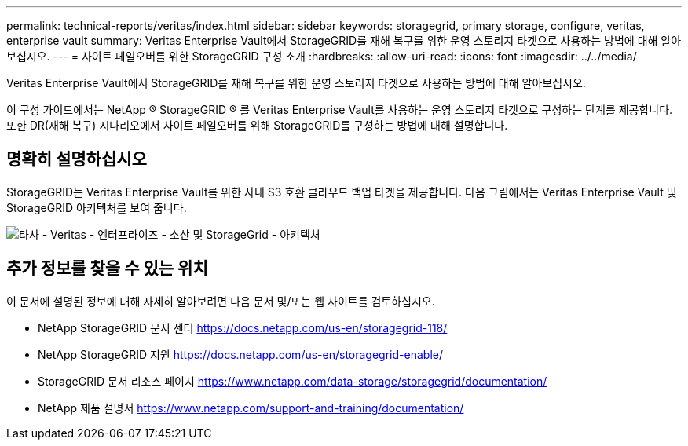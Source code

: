 ---
permalink: technical-reports/veritas/index.html 
sidebar: sidebar 
keywords: storagegrid, primary storage, configure, veritas, enterprise vault 
summary: Veritas Enterprise Vault에서 StorageGRID를 재해 복구를 위한 운영 스토리지 타겟으로 사용하는 방법에 대해 알아보십시오. 
---
= 사이트 페일오버를 위한 StorageGRID 구성 소개
:hardbreaks:
:allow-uri-read: 
:icons: font
:imagesdir: ../../media/


[role="lead"]
Veritas Enterprise Vault에서 StorageGRID를 재해 복구를 위한 운영 스토리지 타겟으로 사용하는 방법에 대해 알아보십시오.

이 구성 가이드에서는 NetApp ® StorageGRID ® 를 Veritas Enterprise Vault를 사용하는 운영 스토리지 타겟으로 구성하는 단계를 제공합니다. 또한 DR(재해 복구) 시나리오에서 사이트 페일오버를 위해 StorageGRID를 구성하는 방법에 대해 설명합니다.



== 명확히 설명하십시오

StorageGRID는 Veritas Enterprise Vault를 위한 사내 S3 호환 클라우드 백업 타겟을 제공합니다. 다음 그림에서는 Veritas Enterprise Vault 및 StorageGRID 아키텍처를 보여 줍니다.

image:third-party-veritas-enterprise-vault-and-storagegrid-architecture.png["타사 - Veritas - 엔터프라이즈 - 소산 및 StorageGrid - 아키텍처"]



== 추가 정보를 찾을 수 있는 위치

이 문서에 설명된 정보에 대해 자세히 알아보려면 다음 문서 및/또는 웹 사이트를 검토하십시오.

* NetApp StorageGRID 문서 센터 https://docs.netapp.com/us-en/storagegrid-118/[]
* NetApp StorageGRID 지원 https://docs.netapp.com/us-en/storagegrid-enable/[]
* StorageGRID 문서 리소스 페이지 https://www.netapp.com/data-storage/storagegrid/documentation/[]
* NetApp 제품 설명서 https://www.netapp.com/support-and-training/documentation/[]

